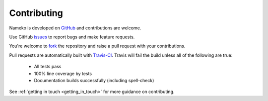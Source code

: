 Contributing
============

Nameko is developed on `GitHub <https://github.com/onefinestay/nameko>`_ and contributions are welcome.

Use GitHub `issues <https://github.com/onefinestay/nameko/issues>`_ to report bugs and make feature requests.

You're welcome to `fork <https://github.com/onefinestay/nameko/fork>`_ the repository and raise a pull request with your contributions.

Pull requests are automatically built with `Travis-CI <https://travis-ci.org/onefinestay/nameko/>`_. Travis will fail the build unless all of the following are true:

    * All tests pass
    * 100% line coverage by tests
    * Documentation builds successfully (including spell-check)

See :ref:`getting in touch <getting_in_touch>` for more guidance on contributing.
